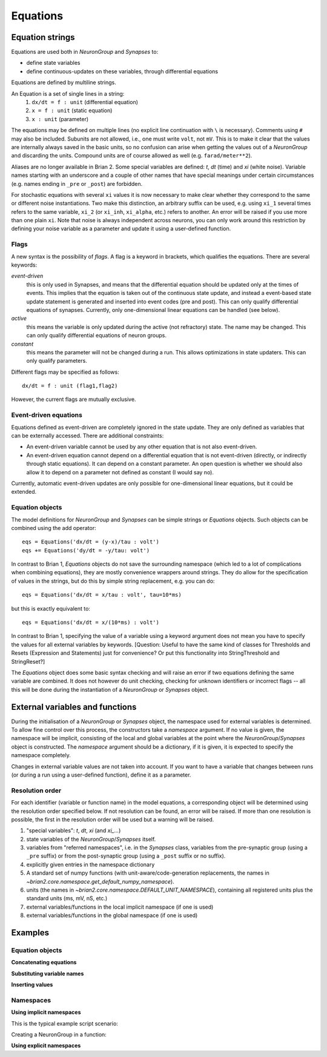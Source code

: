Equations
=========

Equation strings
----------------
Equations are used both in `NeuronGroup` and `Synapses` to:

* define state variables
* define continuous-updates on these variables, through differential equations

Equations are defined by multiline strings.

An Equation is a set of single lines in a string:
    (1) ``dx/dt = f : unit`` (differential equation)
    (2) ``x = f : unit`` (static equation)
    (3) ``x : unit`` (parameter)

The equations may be defined on multiple lines (no explicit line continuation with ``\`` is necessary).
Comments using ``#`` may also be included. Subunits are not allowed, i.e., one must write ``volt``, not ``mV``. This is
to make it clear that the values are internally always saved in the basic units, so no confusion can arise when getting
the values out of a `NeuronGroup` and discarding the units. Compound units are of course allowed as well (e.g. ``farad/meter**2``).

Aliases are no longer available in Brian 2. Some special variables are defined: `t`, `dt` (time) and `xi` (white noise).
Variable names starting with an underscore and a couple of other names that have special meanings under certain
circumstances (e.g. names ending in ``_pre`` or ``_post``) are forbidden.

For stochastic equations with several ``xi`` values it is now necessary to make clear whether they correspond to the same
or different noise instantiations. Two make this distinction, an arbitrary suffix can be used, e.g. using ``xi_1`` several times
refers to the same variable, ``xi_2`` (or ``xi_inh``, ``xi_alpha``, etc.) refers to another. An error will be raised if
you use more than one plain ``xi``. Note that noise is always independent across neurons, you can only work around this
restriction by defining your noise variable as a parameter and update it using a user-defined function. 

Flags
~~~~~
A new syntax is the possibility of *flags*. A flag is a keyword in brackets, which
qualifies the equations. There are several keywords:

*event-driven*
  this is only used in Synapses, and means that the differential equation should be updated
  only at the times of events. This implies that the equation is taken out of the continuous
  state update, and instead a event-based state update statement is generated and inserted into
  event codes (pre and post).
  This can only qualify differential equations of synapses. Currently, only one-dimensional
  linear equations can be handled (see below).
*active*
  this means the variable is only updated during the active (not refractory) state.
  The name may be changed. This can only qualify differential equations of neuron groups.
*constant*
  this means the parameter will not be changed during a run. This allows
  optimizations in state updaters.
  This can only qualify parameters.

Different flags may be specified as follows::

	dx/dt = f : unit (flag1,flag2)

However, the current flags are mutually exclusive.

Event-driven equations
~~~~~~~~~~~~~~~~~~~~~~
Equations defined as event-driven are completely ignored in the state update.
They are only defined as variables that can be externally accessed.
There are additional constraints:

* An event-driven variable cannot be used by any other equation that is not
  also event-driven.
* An event-driven equation cannot depend on a differential equation that is not
  event-driven (directly, or indirectly through static equations). It can depend
  on a constant parameter. An open question is whether we should also allow it
  to depend on a parameter not defined as constant (I would say no).

Currently, automatic event-driven updates are only possible for one-dimensional
linear equations, but it could be extended.

Equation objects
~~~~~~~~~~~~~~~~
The model definitions for `NeuronGroup` and `Synapses` can be simple strings or
`Equations` objects. Such objects can be combined using the add operator::

	eqs = Equations('dx/dt = (y-x)/tau : volt')
	eqs += Equations('dy/dt = -y/tau: volt')

In contrast to Brian 1, `Equations` objects do not save the surrounding namespace (which led to a lot
of complications when combining equations), they are mostly convenience wrappers
around strings. They do allow for the specification of values in the strings, but do this by simple
string replacement, e.g. you can do::
  
  eqs = Equations('dx/dt = x/tau : volt', tau=10*ms)
   
but this is exactly equivalent to::

  eqs = Equations('dx/dt = x/(10*ms) : volt')

In contrast to Brian 1, specifying the value of a variable using a keyword argument does not mean you
have to specify the values for all external variables by keywords.
[Question: Useful to have the same kind of classes for Thresholds and Resets (Expression and Statements) just
for convenience? Or put this functionality into StringThreshold and StringReset?]

The `Equations` object does some basic syntax checking and will raise an error if two equations defining
the same variable are combined. It does not however do unit checking, checking for unknown identifiers or
incorrect flags -- all this will be done during the instantiation of a `NeuronGroup` or `Synapses` object.


External variables and functions
--------------------------------
During the initialisation of a `NeuronGroup` or `Synapses` object, the namespace used for external variables
is determined. To allow fine control over this process, the constructors take a `namespace` argument.
If no value is given, the namespace will be implicit, consisting of the local and global variables at the point
where the `NeuronGroup`/`Synapses` object is constructed. The `namespace` argument should be a dictionary, if it
is given, it is expected to specify the namespace completely.

Changes in external variable values are not taken into account. If you want to have a variable
that changes between runs (or during a run using a user-defined function), define it as a parameter.
	
Resolution order
~~~~~~~~~~~~~~~~
For each identifier (variable or function name) in the model equations, a corresponding object will be
determined using the resolution order specified below. If not resolution can be found, an error will be raised.
If more than one resolution is possible, the first in the resolution order will be used but a warning will be
raised.

1. "special variables": `t`, `dt`, `xi` (and `xi_...`)
2. state variables of the `NeuronGroup`/`Synapses` itself.
3. variables from "referred namespaces", i.e. in the `Synapses` class, variables
   from the pre-synaptic group (using a ``_pre`` suffix) or from the post-synaptic
   group (using a ``_post`` suffix or no suffix).
4. explicitly given entries in the namespace dictionary
5. A standard set of numpy functions (with unit-aware/code-generation
   replacements, the names in
   `~brian2.core.namespace.get_default_numpy_namespace`).
6. units (the names in `~brian2.core.namespace.DEFAULT_UNIT_NAMESPACE`),
   containing all registered units plus the standard units (ms, mV, nS, etc.)
7. external variables/functions in the local implicit namespace (if one is used)
8. external variables/functions in the global namespace (if one is used) 

Examples
--------

Equation objects
~~~~~~~~~~~~~~~~
**Concatenating equations**

.. doctest::

	>>> membrane_eqs = Equations('dv/dt = -(v + I)/ tau : volt')
	>>> eqs1 = membrane_eqs + Equations('''I = sin(2*pi*freq*t) : volt
	...                                    freq : Hz''')
	>>> eqs2 = membrane_eqs + Equations('''I : volt''')
	>>> print eqs1
	I = sin(2*pi*freq*t)  : V
	dv/dt = -(v + I)/ tau  : V
	freq : Hz
	>>> print eqs2
	dv/dt = -(v + I)/ tau  : V
	I : V

**Substituting variable names**

.. doctest::

	>>> general_equation = 'dg/dt = -g / tau : siemens'
	>>> eqs_exc = Equations(general_equation, g='g_e', tau='tau_e')
	>>> eqs_inh = Equations(general_equation, g='g_i', tau='tau_i')
	>>> print eqs_exc
	dg_e/dt = -g_e / tau_e  : S
	>>> print eqs_inh
	dg_i/dt = -g_i / tau_i  : S

**Inserting values**

.. doctest::

	>>> eqs = Equations('dv/dt = mu/tau + sigma/tau**.5*xi : volt',
	                    mu = -65*mV, sigma=3*mV, tau=10*ms)
	>>> print eqs
	dv/dt = (-0.065 * volt)/(10.0 * msecond) + (3.0 * mvolt)/(10.0 * msecond)**.5*xi  : V

Namespaces
~~~~~~~~~~
**Using implicit namespaces**

This is the typical example script scenario:

.. doctest::

	>>> tau = 10*ms
	>>> V_T = 20*mV
	>>> V_R = -70*mV
	>>> E_L = -70*mV
	>>> G = NeuronGroup(1, 'dV/dt = (E_L - V) / tau : volt', threshold='V>V_T',
	...                 reset='V=V_R')
	>>> print G.namespace['V_R']
	-0.07 V

Creating a NeuronGroup in a function:

.. doctest::

	>>> def create_neurongroup(N, tau_m):
	...     G = NeuronGroup(N, 'dv/dt = -v / tau_m : 1', threshold='v>1', reset='v=0')
	...     return G
	...
	>>> G = create_neurongroup(5, 10*ms)
	>>> print G.namespace['tau_m'] 
	10.0 ms

**Using explicit namespaces**

.. doctest::

	>>> tau = 10*ms  #we will not use this value
	>>> G = NeuronGroup(1, 'dv/dt = -v / tau : 1', namespace={'tau': 20*ms})
	>>> print G.namespace['tau']
	20.0 ms

.. doctest::

	>>> def create_neurongroup(N, **kwds):
	...     G = NeuronGroup(N, 'dv/dt = -v / tau : 1', threshold='v>v_r',
	...                     reset='v=v_t', namespace=kwds)
	...     return G
	...
	>>> G = create_neurongroup(5, tau=10*ms, v_r=1, v_t=0)
	>>> print G.namespace['v_t']
	0
